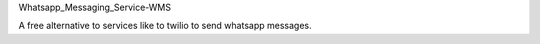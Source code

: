 Whatsapp_Messaging_Service-WMS

A free alternative to services like to twilio to send whatsapp messages.
